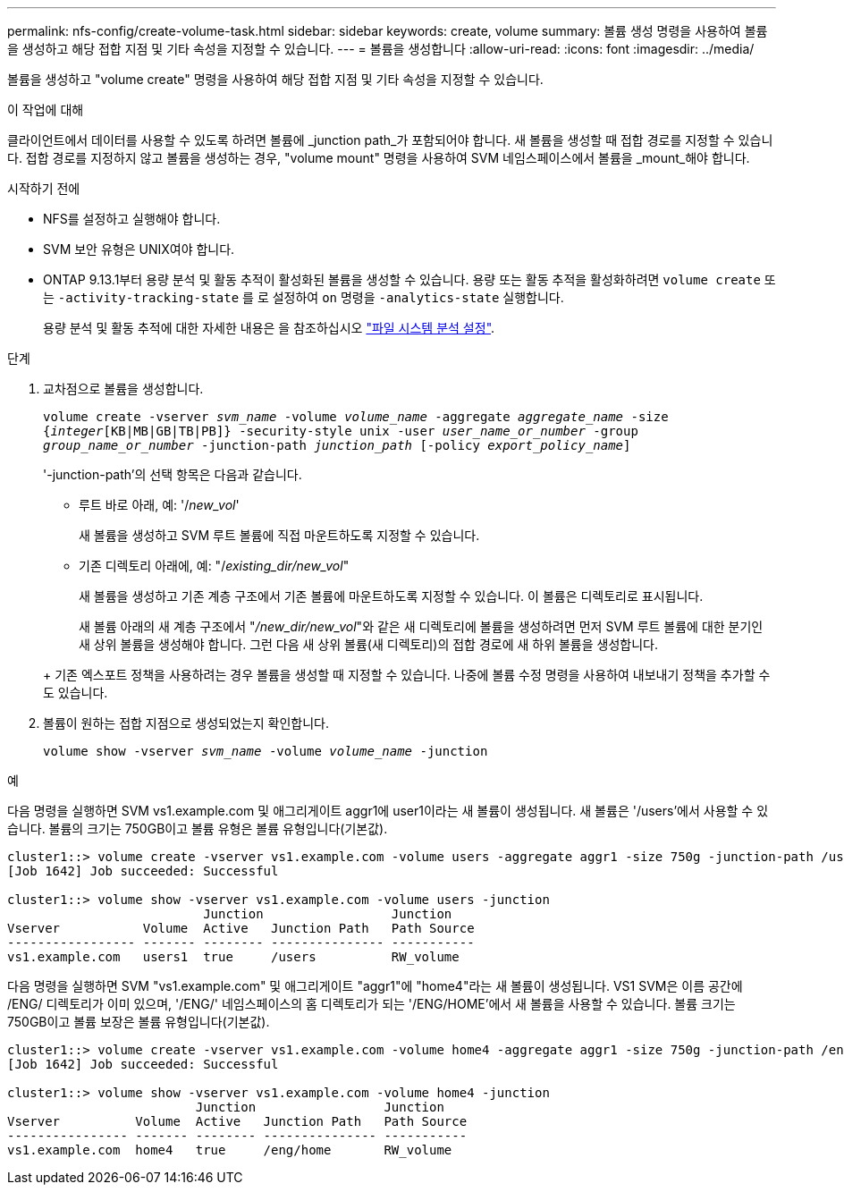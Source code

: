 ---
permalink: nfs-config/create-volume-task.html 
sidebar: sidebar 
keywords: create, volume 
summary: 볼륨 생성 명령을 사용하여 볼륨을 생성하고 해당 접합 지점 및 기타 속성을 지정할 수 있습니다. 
---
= 볼륨을 생성합니다
:allow-uri-read: 
:icons: font
:imagesdir: ../media/


[role="lead"]
볼륨을 생성하고 "volume create" 명령을 사용하여 해당 접합 지점 및 기타 속성을 지정할 수 있습니다.

.이 작업에 대해
클라이언트에서 데이터를 사용할 수 있도록 하려면 볼륨에 _junction path_가 포함되어야 합니다. 새 볼륨을 생성할 때 접합 경로를 지정할 수 있습니다. 접합 경로를 지정하지 않고 볼륨을 생성하는 경우, "volume mount" 명령을 사용하여 SVM 네임스페이스에서 볼륨을 _mount_해야 합니다.

.시작하기 전에
* NFS를 설정하고 실행해야 합니다.
* SVM 보안 유형은 UNIX여야 합니다.
* ONTAP 9.13.1부터 용량 분석 및 활동 추적이 활성화된 볼륨을 생성할 수 있습니다. 용량 또는 활동 추적을 활성화하려면 `volume create` 또는 `-activity-tracking-state` 를 로 설정하여 `on` 명령을 `-analytics-state` 실행합니다.
+
용량 분석 및 활동 추적에 대한 자세한 내용은 을 참조하십시오 https://docs.netapp.com/us-en/ontap/task_nas_file_system_analytics_enable.html["파일 시스템 분석 설정"].



.단계
. 교차점으로 볼륨을 생성합니다.
+
`volume create -vserver _svm_name_ -volume _volume_name_ -aggregate _aggregate_name_ -size {_integer_[KB|MB|GB|TB|PB]} -security-style unix -user _user_name_or_number_ -group _group_name_or_number_ -junction-path _junction_path_ [-policy _export_policy_name_]`

+
'-junction-path'의 선택 항목은 다음과 같습니다.

+
** 루트 바로 아래, 예: '/_new_vol_'
+
새 볼륨을 생성하고 SVM 루트 볼륨에 직접 마운트하도록 지정할 수 있습니다.

** 기존 디렉토리 아래에, 예: "/_existing_dir/new_vol_"
+
새 볼륨을 생성하고 기존 계층 구조에서 기존 볼륨에 마운트하도록 지정할 수 있습니다. 이 볼륨은 디렉토리로 표시됩니다.



+
새 볼륨 아래의 새 계층 구조에서 "_/new_dir/new_vol_"와 같은 새 디렉토리에 볼륨을 생성하려면 먼저 SVM 루트 볼륨에 대한 분기인 새 상위 볼륨을 생성해야 합니다. 그런 다음 새 상위 볼륨(새 디렉토리)의 접합 경로에 새 하위 볼륨을 생성합니다.

+
+ 기존 엑스포트 정책을 사용하려는 경우 볼륨을 생성할 때 지정할 수 있습니다. 나중에 볼륨 수정 명령을 사용하여 내보내기 정책을 추가할 수도 있습니다.

. 볼륨이 원하는 접합 지점으로 생성되었는지 확인합니다.
+
`volume show -vserver _svm_name_ -volume _volume_name_ -junction`



.예
다음 명령을 실행하면 SVM vs1.example.com 및 애그리게이트 aggr1에 user1이라는 새 볼륨이 생성됩니다. 새 볼륨은 '/users'에서 사용할 수 있습니다. 볼륨의 크기는 750GB이고 볼륨 유형은 볼륨 유형입니다(기본값).

[listing]
----
cluster1::> volume create -vserver vs1.example.com -volume users -aggregate aggr1 -size 750g -junction-path /users
[Job 1642] Job succeeded: Successful

cluster1::> volume show -vserver vs1.example.com -volume users -junction
                          Junction                 Junction
Vserver           Volume  Active   Junction Path   Path Source
----------------- ------- -------- --------------- -----------
vs1.example.com   users1  true     /users          RW_volume
----
다음 명령을 실행하면 SVM "vs1.example.com" 및 애그리게이트 "aggr1"에 "home4"라는 새 볼륨이 생성됩니다. VS1 SVM은 이름 공간에 /ENG/ 디렉토리가 이미 있으며, '/ENG/' 네임스페이스의 홈 디렉토리가 되는 '/ENG/HOME'에서 새 볼륨을 사용할 수 있습니다. 볼륨 크기는 750GB이고 볼륨 보장은 볼륨 유형입니다(기본값).

[listing]
----
cluster1::> volume create -vserver vs1.example.com -volume home4 -aggregate aggr1 -size 750g -junction-path /eng/home
[Job 1642] Job succeeded: Successful

cluster1::> volume show -vserver vs1.example.com -volume home4 -junction
                         Junction                 Junction
Vserver          Volume  Active   Junction Path   Path Source
---------------- ------- -------- --------------- -----------
vs1.example.com  home4   true     /eng/home       RW_volume
----
